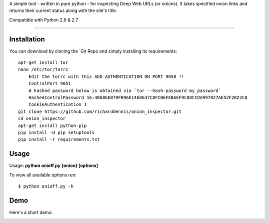 A simple tool - written in pure python - for inspecting Deep Web URLs (or onions). 
It takes specified onion links and returns their current status along with the site's title.

Compatible with Python 2.6 & 2.7.


-------------

Installation
-------------

You can download by cloning the `Git Repo and simply installing its requirements::


    apt-get install tor
    nano /etc/tor/torrc
        Edit the torrc with this ADD AUTHENTICATION ON PORT 9050 !!
        ControlPort 9051
        # hashed password below is obtained via `tor --hash-password my_password`
        HashedControlPassword 16:4B686E879FB96E1460637C8FCB6FEBAEF9C88CCDA997027AE52F2B22C8
        CookieAuthentication 1        
    git clone https://github.com/richarddennis/onion_inspector.git
    cd onion_inspector
    apt-get install python-pip
    pip install -U pip setuptools    
    pip install -r requirements.txt
  

Usage
------

Usage: **python onioff.py {onion} [options]**

To view all available options run:

::

    $ python onioff.py -h

Demo
-----

Here's a short demo:

.. image:: https://nikolaskama.me/content/images/2016/09/onioff_demo.png
   :target: https://asciinema.org/a/87557?autoplay=1


